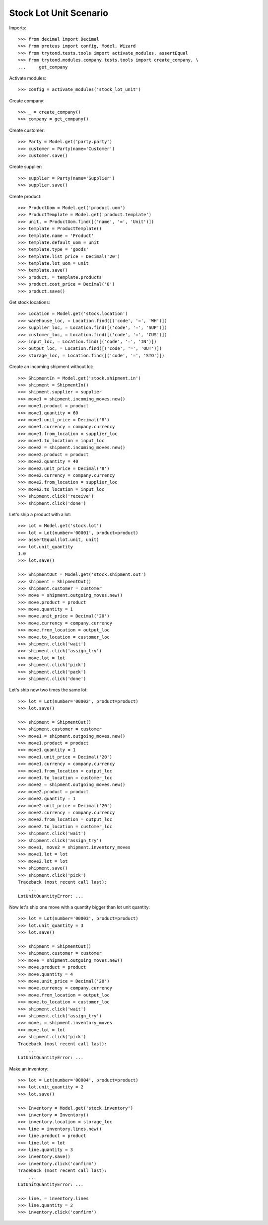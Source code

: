 =======================
Stock Lot Unit Scenario
=======================

Imports::

    >>> from decimal import Decimal
    >>> from proteus import config, Model, Wizard
    >>> from trytond.tests.tools import activate_modules, assertEqual
    >>> from trytond.modules.company.tests.tools import create_company, \
    ...     get_company

Activate modules::

    >>> config = activate_modules('stock_lot_unit')

Create company::

    >>> _ = create_company()
    >>> company = get_company()

Create customer::

    >>> Party = Model.get('party.party')
    >>> customer = Party(name='Customer')
    >>> customer.save()

Create supplier::

    >>> supplier = Party(name='Supplier')
    >>> supplier.save()

Create product::

    >>> ProductUom = Model.get('product.uom')
    >>> ProductTemplate = Model.get('product.template')
    >>> unit, = ProductUom.find([('name', '=', 'Unit')])
    >>> template = ProductTemplate()
    >>> template.name = 'Product'
    >>> template.default_uom = unit
    >>> template.type = 'goods'
    >>> template.list_price = Decimal('20')
    >>> template.lot_uom = unit
    >>> template.save()
    >>> product, = template.products
    >>> product.cost_price = Decimal('8')
    >>> product.save()

Get stock locations::

    >>> Location = Model.get('stock.location')
    >>> warehouse_loc, = Location.find([('code', '=', 'WH')])
    >>> supplier_loc, = Location.find([('code', '=', 'SUP')])
    >>> customer_loc, = Location.find([('code', '=', 'CUS')])
    >>> input_loc, = Location.find([('code', '=', 'IN')])
    >>> output_loc, = Location.find([('code', '=', 'OUT')])
    >>> storage_loc, = Location.find([('code', '=', 'STO')])

Create an incoming shipment without lot::

    >>> ShipmentIn = Model.get('stock.shipment.in')
    >>> shipment = ShipmentIn()
    >>> shipment.supplier = supplier
    >>> move1 = shipment.incoming_moves.new()
    >>> move1.product = product
    >>> move1.quantity = 60
    >>> move1.unit_price = Decimal('8')
    >>> move1.currency = company.currency
    >>> move1.from_location = supplier_loc
    >>> move1.to_location = input_loc
    >>> move2 = shipment.incoming_moves.new()
    >>> move2.product = product
    >>> move2.quantity = 40
    >>> move2.unit_price = Decimal('8')
    >>> move2.currency = company.currency
    >>> move2.from_location = supplier_loc
    >>> move2.to_location = input_loc
    >>> shipment.click('receive')
    >>> shipment.click('done')

Let's ship a product with a lot::

    >>> Lot = Model.get('stock.lot')
    >>> lot = Lot(number='00001', product=product)
    >>> assertEqual(lot.unit, unit)
    >>> lot.unit_quantity
    1.0
    >>> lot.save()

    >>> ShipmentOut = Model.get('stock.shipment.out')
    >>> shipment = ShipmentOut()
    >>> shipment.customer = customer
    >>> move = shipment.outgoing_moves.new()
    >>> move.product = product
    >>> move.quantity = 1
    >>> move.unit_price = Decimal('20')
    >>> move.currency = company.currency
    >>> move.from_location = output_loc
    >>> move.to_location = customer_loc
    >>> shipment.click('wait')
    >>> shipment.click('assign_try')
    >>> move.lot = lot
    >>> shipment.click('pick')
    >>> shipment.click('pack')
    >>> shipment.click('done')

Let's ship now two times the same lot::

    >>> lot = Lot(number='00002', product=product)
    >>> lot.save()

    >>> shipment = ShipmentOut()
    >>> shipment.customer = customer
    >>> move1 = shipment.outgoing_moves.new()
    >>> move1.product = product
    >>> move1.quantity = 1
    >>> move1.unit_price = Decimal('20')
    >>> move1.currency = company.currency
    >>> move1.from_location = output_loc
    >>> move1.to_location = customer_loc
    >>> move2 = shipment.outgoing_moves.new()
    >>> move2.product = product
    >>> move2.quantity = 1
    >>> move2.unit_price = Decimal('20')
    >>> move2.currency = company.currency
    >>> move2.from_location = output_loc
    >>> move2.to_location = customer_loc
    >>> shipment.click('wait')
    >>> shipment.click('assign_try')
    >>> move1, move2 = shipment.inventory_moves
    >>> move1.lot = lot
    >>> move2.lot = lot
    >>> shipment.save()
    >>> shipment.click('pick')
    Traceback (most recent call last):
        ...
    LotUnitQuantityError: ...

Now let's ship one move with a quantity bigger than lot unit quantity::

    >>> lot = Lot(number='00003', product=product)
    >>> lot.unit_quantity = 3
    >>> lot.save()

    >>> shipment = ShipmentOut()
    >>> shipment.customer = customer
    >>> move = shipment.outgoing_moves.new()
    >>> move.product = product
    >>> move.quantity = 4
    >>> move.unit_price = Decimal('20')
    >>> move.currency = company.currency
    >>> move.from_location = output_loc
    >>> move.to_location = customer_loc
    >>> shipment.click('wait')
    >>> shipment.click('assign_try')
    >>> move, = shipment.inventory_moves
    >>> move.lot = lot
    >>> shipment.click('pick')
    Traceback (most recent call last):
        ...
    LotUnitQuantityError: ...

Make an inventory::

    >>> lot = Lot(number='00004', product=product)
    >>> lot.unit_quantity = 2
    >>> lot.save()

    >>> Inventory = Model.get('stock.inventory')
    >>> inventory = Inventory()
    >>> inventory.location = storage_loc
    >>> line = inventory.lines.new()
    >>> line.product = product
    >>> line.lot = lot
    >>> line.quantity = 3
    >>> inventory.save()
    >>> inventory.click('confirm')
    Traceback (most recent call last):
        ...
    LotUnitQuantityError: ...

    >>> line, = inventory.lines
    >>> line.quantity = 2
    >>> inventory.click('confirm')
